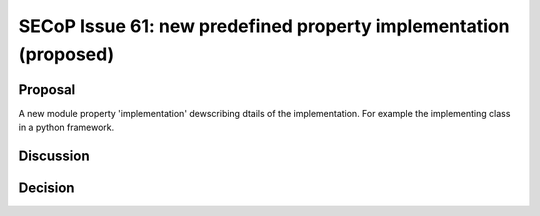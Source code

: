 SECoP Issue 61: new predefined property implementation (proposed)
=================================================================

Proposal
--------

A new module property 'implementation' dewscribing dtails of the implementation. For example the implementing
class in a python framework.

Discussion
----------



Decision
--------

